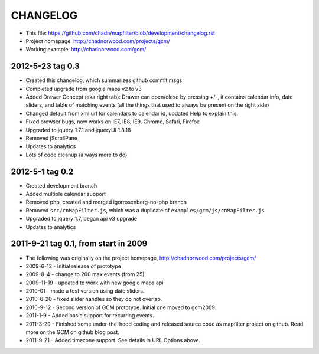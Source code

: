 CHANGELOG
=========

* This file: https://github.com/chadn/mapfilter/blob/development/changelog.rst
* Project homepage: http://chadnorwood.com/projects/gcm/
* Working example: http://chadnorwood.com/gcm/


2012-5-23 tag 0.3
------------------

* Created this changelog, which summarizes github commit msgs
* Completed upgrade from google maps v2 to v3
* Added Drawer Concept (aka right tab): Drawer can open/close by pressing +/-, it contains calendar info, date sliders, and table of matching events (all the things that used to always be present on the right side)
* Changed default from xml url for calendars to calendar id, updated Help to explain this.
* Fixed browser bugs, now works on IE7, IE8, IE9, Chrome, Safari, Firefox
* Upgraded to jquery 1.7.1 and jqueryUI 1.8.18
* Removed jScrollPane
* Updates to analytics
* Lots of code cleanup (always more to do)


2012-5-1 tag 0.2
------------------

* Created development branch
* Added multiple calendar support
* Removed php, created and merged igorrosenberg-no-php branch
* Removed ``src/cnMapFilter.js``, which was a duplicate of ``examples/gcm/js/cnMapFilter.js``
* Upgraded to jquery 1.7, began api v3 upgrade
* Updates to analytics


2011-9-21 tag 0.1, from start in 2009
-------------------------------------

* The following was originally on the project homepage, http://chadnorwood.com/projects/gcm/
* 2009-6-12 - Initial release of prototype
* 2009-8-4 - change to 200 max events (from 25)
* 2009-11-19 - updated to work with new google maps api.
* 2010-01 - made a test version using date sliders.
* 2010-6-20 - fixed slider handles so they do not overlap.
* 2010-9-12 - Second version of GCM prototype.  Initial one moved to gcm2009.
* 2011-1-9 - Added basic support for recurring events.
* 2011-3-29 - Finished some under-the-hood coding and released source code as mapfilter project on github. Read more on the GCM on github blog post.
* 2011-9-21 - Added timezone support. See details in URL Options above.



